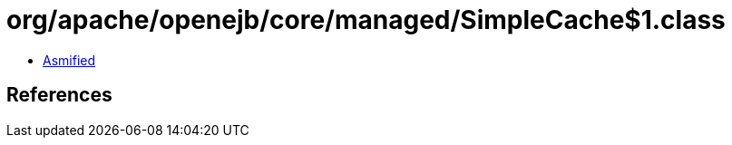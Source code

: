 = org/apache/openejb/core/managed/SimpleCache$1.class

 - link:SimpleCache$1-asmified.java[Asmified]

== References

